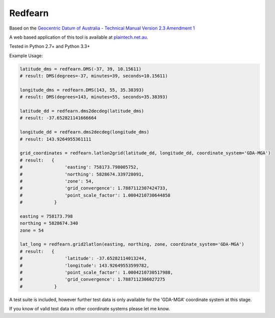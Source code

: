 ********
Redfearn
********

Based on the `Geocentric Datum of Australia - Technical Manual Version 2.3 Amendment 1
<www.icsm.gov.au/gda/gdatm/gdav2.3.pdf>`_

A web based application of this tool is available at `plaintech.net.au <https://plaintech.net.au/redfearn>`_.

Tested in Python 2.7+ and Python 3.3+

Example Usage:

.. code:: python

    latitude_dms = redfearn.DMS(-37, 39, 10.15611)
    # result: DMS(degrees=-37, minutes=39, seconds=10.15611)

    longitude_dms = redfearn.DMS(143, 55, 35.38393)
    # result: DMS(degrees=143, minutes=55, seconds=35.38393)

    latitude_dd = redfearn.dms2decdeg(latitude_dms)
    # result: -37.652821141666664

    longitude_dd = redfearn.dms2decdeg(longitude_dms)
    # result: 143.9264955361111

    grid_coordinates = redfearn.latlon2grid(latitude_dd, longitude_dd, coordinate_system='GDA-MGA')
    # result:   {
    #                'easting': 758173.798005752,
    #                'northing': 5828674.339728091,
    #                'zone': 54,
    #                'grid_convergence': 1.7887112307424733,
    #                'point_scale_factor': 1.0004210730644858
    #            }

    easting = 758173.798
    northing = 5828674.340
    zone = 54

    lat_long = redfearn.grid2latlon(easting, northing, zone, coordinate_system='GDA-MGA')
    # result:   {
    #                'latitude': -37.65282114013244,
    #                'longitude': 143.92649553599782,
    #                'point_scale_factor': 1.0004210730517988,
    #                'grid_convergence': 1.7887112306027275
    #            }

A test suite is included, however further test data is only available for the 'GDA-MGA' coordinate system at this stage.

If you know of valid test data in other coordinate systems please let me know.